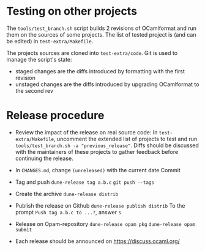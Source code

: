 * Testing on other projects

The =tools/test_branch.sh= script builds 2 revisions of OCamlformat and run them
on the sources of some projects.
The list of tested project is (and can be edited) in =test-extra/Makefile=.

The projects sources are cloned into =test-extra/code=.
Git is used to manage the script's state:
- staged changes are the diffs introduced by formatting with the first revision
- unstaged changes are the diffs introduced by upgrading OCamlformat to the
  second rev

* Release procedure

- Review the impact of the release on real source code:
  In =test-extra/Makefile=, uncomment the extended list of projects to test
  and run =tools/test_branch.sh -a "previous_release"=.
  Diffs should be discussed with the maintainers of these projects to gather
  feedback before continuing the release.

- In =CHANGES.md=, change =(unreleased)= with the current date
  Commit

- Tag and push
  =dune-release tag a.b.c=
  =git push --tags=

- Create the archive
  =dune-release distrib=

- Publish the release on Github
  =dune-release publish distrib=
  To the prompt =Push tag a.b.c to ...?=, answer =s=

- Release on Opam-repository
  =dune-release opam pkg=
  =dune-release opam submit=

- Each release should be announced on [[https://discuss.ocaml.org/]]
